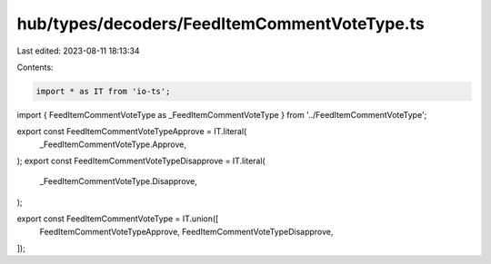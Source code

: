 hub/types/decoders/FeedItemCommentVoteType.ts
=============================================

Last edited: 2023-08-11 18:13:34

Contents:

.. code-block:: ts

    import * as IT from 'io-ts';

import { FeedItemCommentVoteType as _FeedItemCommentVoteType } from '../FeedItemCommentVoteType';

export const FeedItemCommentVoteTypeApprove = IT.literal(
  _FeedItemCommentVoteType.Approve,
);
export const FeedItemCommentVoteTypeDisapprove = IT.literal(
  _FeedItemCommentVoteType.Disapprove,
);

export const FeedItemCommentVoteType = IT.union([
  FeedItemCommentVoteTypeApprove,
  FeedItemCommentVoteTypeDisapprove,
]);


